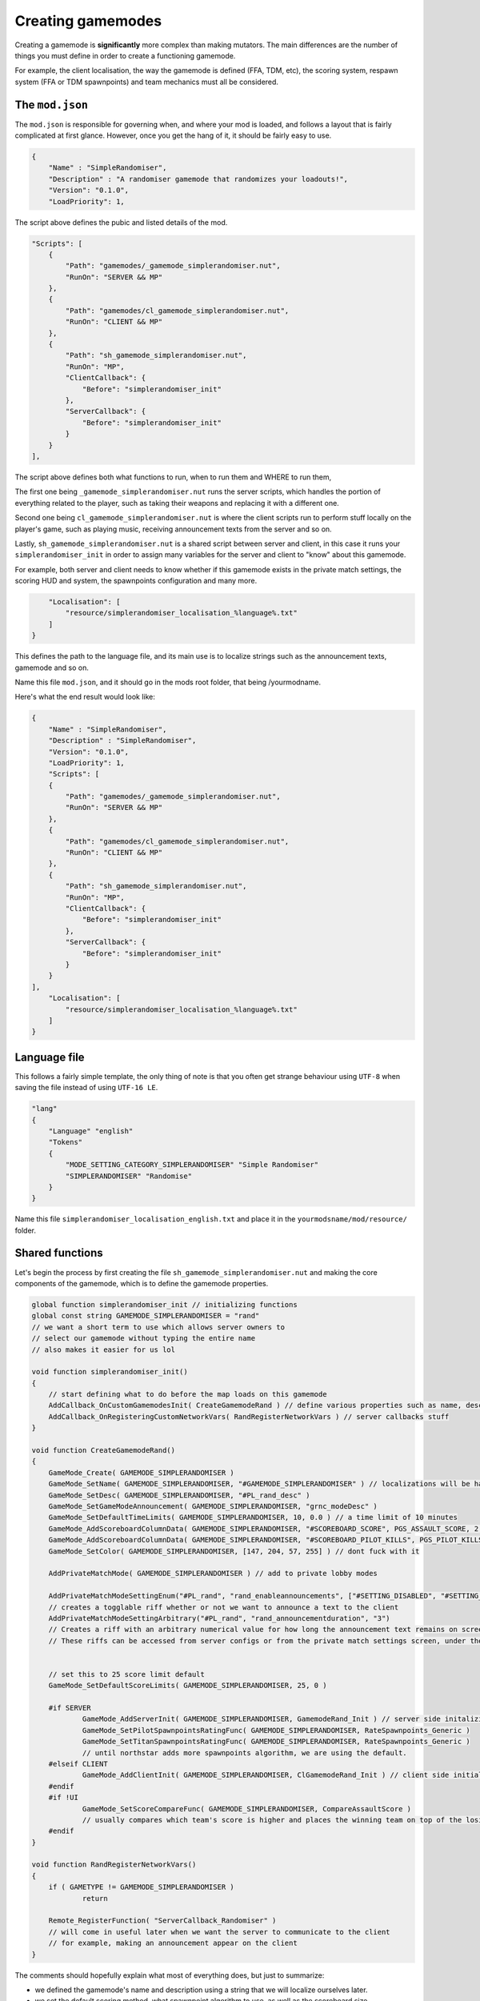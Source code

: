 Creating gamemodes
==================================

Creating a gamemode is **significantly** more complex than making mutators. The main differences are the number of things you must define in order to create a functioning gamemode.

For example, the client localisation, the way the gamemode is defined (FFA, TDM, etc), the scoring system, respawn system (FFA or TDM spawnpoints) and team mechanics must all be considered.

The ``mod.json``
----------------

The ``mod.json`` is responsible for governing when, and where your mod is loaded, and follows a layout that is fairly complicated at first glance.
However, once you get the hang of it, it should be fairly easy to use.

.. code-block:: json

    {
        "Name" : "SimpleRandomiser",
        "Description" : "A randomiser gamemode that randomizes your loadouts!",
        "Version": "0.1.0",
        "LoadPriority": 1,


The script above defines the pubic and listed details of the mod.

.. code-block:: json

    "Scripts": [
        {
            "Path": "gamemodes/_gamemode_simplerandomiser.nut",
	    "RunOn": "SERVER && MP"
        },
        {
            "Path": "gamemodes/cl_gamemode_simplerandomiser.nut",
            "RunOn": "CLIENT && MP"
        },
        {
            "Path": "sh_gamemode_simplerandomiser.nut",
            "RunOn": "MP",
            "ClientCallback": {
                "Before": "simplerandomiser_init"
            },
            "ServerCallback": {
                "Before": "simplerandomiser_init"
            }
        }
    ],

The script above defines both what functions to run, when to run them and WHERE to run them, 

The first one being ``_gamemode_simplerandomiser.nut`` runs the server scripts, which handles the portion of everything related to the player, such as taking their weapons and replacing it with a different one.

Second one being ``cl_gamemode_simplerandomiser.nut`` is where the client scripts run to perform stuff locally on the player's game, such as playing music, receiving announcement texts from the server and so on.

Lastly, ``sh_gamemode_simplerandomiser.nut`` is a shared script between server and client, in this case it runs your ``simplerandomiser_init`` in order to assign many variables for the server and client to "know" about this gamemode. 

For example, both server and client needs to know whether if this gamemode exists in the private match settings, the scoring HUD and system, the spawnpoints configuration and many more.



.. code-block:: json

        "Localisation": [
            "resource/simplerandomiser_localisation_%language%.txt"
        ]
    }

This defines the path to the language file, and its main use is to localize strings such as the announcement texts, gamemode and so on.

Name this file ``mod.json``, and it should go in the mods root folder, that being /yourmodname.

Here's what the end result would look like:

.. code-block:: json

    {
        "Name" : "SimpleRandomiser",
        "Description" : "SimpleRandomiser",
        "Version": "0.1.0",
        "LoadPriority": 1,
        "Scripts": [
        {
            "Path": "gamemodes/_gamemode_simplerandomiser.nut",
	    "RunOn": "SERVER && MP"
        },
        {
            "Path": "gamemodes/cl_gamemode_simplerandomiser.nut",
            "RunOn": "CLIENT && MP"
        },
        {
            "Path": "sh_gamemode_simplerandomiser.nut",
            "RunOn": "MP",
            "ClientCallback": {
                "Before": "simplerandomiser_init"
            },
            "ServerCallback": {
                "Before": "simplerandomiser_init"
            }
        }
    ],
        "Localisation": [
            "resource/simplerandomiser_localisation_%language%.txt"
        ]
    }

Language file
-------------
This follows a fairly simple template, the only thing of note is that you often get strange behaviour using ``UTF-8`` when saving the file instead of using ``UTF-16 LE``.

.. code-block::

    "lang"
    {
        "Language" "english"
        "Tokens"
        {
            "MODE_SETTING_CATEGORY_SIMPLERANDOMISER" "Simple Randomiser"
            "SIMPLERANDOMISER" "Randomise"
        }
    }

Name this file ``simplerandomiser_localisation_english.txt`` and place it in the ``yourmodsname/mod/resource/`` folder.

Shared functions
----------------
Let's begin the process by first creating the file ``sh_gamemode_simplerandomiser.nut`` and making the core components of the gamemode, which is to define the gamemode properties.

.. code-block::

    global function simplerandomiser_init // initializing functions
    global const string GAMEMODE_SIMPLERANDOMISER = "rand" 
    // we want a short term to use which allows server owners to 
    // select our gamemode without typing the entire name
    // also makes it easier for us lol
    
    void function simplerandomiser_init()
    {
        // start defining what to do before the map loads on this gamemode
	AddCallback_OnCustomGamemodesInit( CreateGamemodeRand ) // define various properties such as name, desc, so on
	AddCallback_OnRegisteringCustomNetworkVars( RandRegisterNetworkVars ) // server callbacks stuff
    }

    void function CreateGamemodeRand()
    {
	GameMode_Create( GAMEMODE_SIMPLERANDOMISER )
	GameMode_SetName( GAMEMODE_SIMPLERANDOMISER, "#GAMEMODE_SIMPLERANDOMISER" ) // localizations will be handled later
	GameMode_SetDesc( GAMEMODE_SIMPLERANDOMISER, "#PL_rand_desc" )
	GameMode_SetGameModeAnnouncement( GAMEMODE_SIMPLERANDOMISER, "grnc_modeDesc" )
	GameMode_SetDefaultTimeLimits( GAMEMODE_SIMPLERANDOMISER, 10, 0.0 ) // a time limit of 10 minutes
	GameMode_AddScoreboardColumnData( GAMEMODE_SIMPLERANDOMISER, "#SCOREBOARD_SCORE", PGS_ASSAULT_SCORE, 2 ) // dont fuck with it
	GameMode_AddScoreboardColumnData( GAMEMODE_SIMPLERANDOMISER, "#SCOREBOARD_PILOT_KILLS", PGS_PILOT_KILLS, 2 ) // dont fuck with it
	GameMode_SetColor( GAMEMODE_SIMPLERANDOMISER, [147, 204, 57, 255] ) // dont fuck with it

	AddPrivateMatchMode( GAMEMODE_SIMPLERANDOMISER ) // add to private lobby modes

	AddPrivateMatchModeSettingEnum("#PL_rand", "rand_enableannouncements", ["#SETTING_DISABLED", "#SETTING_ENABLED"], "1")
	// creates a togglable riff whether or not we want to announce a text to the client
	AddPrivateMatchModeSettingArbitrary("#PL_rand", "rand_announcementduration", "3")
	// Creates a riff with an arbitrary numerical value for how long the announcement text remains on screen
	// These riffs can be accessed from server configs or from the private match settings screen, under the "Simple Randomiser" category
        

	// set this to 25 score limit default
	GameMode_SetDefaultScoreLimits( GAMEMODE_SIMPLERANDOMISER, 25, 0 )

	#if SERVER
		GameMode_AddServerInit( GAMEMODE_SIMPLERANDOMISER, GamemodeRand_Init ) // server side initalizing function
		GameMode_SetPilotSpawnpointsRatingFunc( GAMEMODE_SIMPLERANDOMISER, RateSpawnpoints_Generic )
		GameMode_SetTitanSpawnpointsRatingFunc( GAMEMODE_SIMPLERANDOMISER, RateSpawnpoints_Generic )
                // until northstar adds more spawnpoints algorithm, we are using the default.
	#elseif CLIENT
		GameMode_AddClientInit( GAMEMODE_SIMPLERANDOMISER, ClGamemodeRand_Init ) // client side initializing function
	#endif
	#if !UI
		GameMode_SetScoreCompareFunc( GAMEMODE_SIMPLERANDOMISER, CompareAssaultScore ) 
                // usually compares which team's score is higher and places the winning team on top of the losing team in the scoreboard
	#endif
    }

    void function RandRegisterNetworkVars()
    {
	if ( GAMETYPE != GAMEMODE_SIMPLERANDOMISER )
		return

	Remote_RegisterFunction( "ServerCallback_Randomiser" )
        // will come in useful later when we want the server to communicate to the client
        // for example, making an announcement appear on the client
    }

The comments should hopefully explain what most of everything does, but just to summarize:

- we defined the gamemode's name and description using a string that we will localize ourselves later.
- we set the default scoring method, what spawnpoint algorithm to use, as well as the scoreboard size.
- we defined server callbacks, which we will use later on in the server scripts portion of this gamemode.

Now that we're done, name this file ``sh_gamemode_simplerandomiser.nut`` and place it in the ``yourmodsname/mod/scripts/vscripts/gamemodes`` folder.

Server-side function
--------------------
Now that we're down with defining the gamemode, its time to focus on the component on that makes the gamemode function in-game. For this, it will be mostly handled by the server scripts, so head into ``_gamemode_simplerandomiser.nut`` to begin writing the randomizing script.

.. code-block::
    
    global function GamemodeRand_Init
    
    void function GamemodeRand_Init()
    {
        #if SERVER
	SetLoadoutGracePeriodEnabled( false ) // prevent modifying loadouts with grace period
	SetWeaponDropsEnabled( false ) // prevents picking up weapons on the ground
        AddCallback_OnPlayerRespawned( GiveRandomGun )
        #endif
    }

As you may have noticed, checking if it is a server is a special case, so we use ``#if SERVER`` and ``#endif`` instead of the usual ``if(thing){stuff}``

Now that our initial function is created, we now have the game triggering `GiveRandomGun` when a player spawns, but we don't have any such function, so let's begin creating one. 

Firstly, we need to know what weapons we can equip. 
For this we define an array:

.. code-block::

    array<string> pilotWeapons = ["mp_weapon_alternator_smg",
                                  "mp_weapon_autopistol",
                                  "mp_weapon_car",
                                  "mp_weapon_dmr"]
    
Here we have defined an array with only 4 weapons in it, you can make this list however you like but remember to separate all but the last item with a ``,``

Randomise function
^^^^^^^^^^^^^^^^^^
As we already know its going to call the function ``GiveRandomGun`` when a player respawns, let's define that now.
First we strip any existing weapons:

.. code-block::

    void function GiveRandomGun(entity player)
    {
        foreach ( entity weapon in player.GetMainWeapons() )
            player.TakeWeaponNow( weapon.GetWeaponClassName() )

This iterates through each weapon (that being the primary, secondary and anti-titan weapons) and removes them individually. 

Then lets give them a new, random weapon by selecting a random item from our previous array:

.. code-block::

    player.GiveWeapon( pilotWeapons[ RandomInt( pilotWeapons.len() ) ] )

Now, remember the server callback that we defined earlier in ``sh_gamemode_simplerandomiser.nut``? Let's put that to use.
We are going to make it so the player receives an announcement whenever they have their weapons randomized.

.. code-block::

    // checks if the toggle option is set to enabled
    if ( GetCurrentPlaylistVarInt( "rand_enableannouncements", 1 ) == 1 )
        Remote_CallFunction_NonReplay( player, "ServerCallback_Randomiser" ) // call the function that will be used client-side
        
Overall, the server script should look like this.

.. code-block::

    global function GamemodeRand_Init
    
    void function GamemodeRand_Init()
    {
        #if SERVER
	SetLoadoutGracePeriodEnabled( false ) // prevent modifying loadouts with grace period
	SetWeaponDropsEnabled( false ) // prevents picking up weapons on the ground
        AddCallback_OnPlayerRespawned( GiveRandomGun )
        #endif
    }

    array<string> pilotWeapons = ["mp_weapon_alternator_smg",
                                  "mp_weapon_autopistol",
                                  "mp_weapon_car",
                                  "mp_weapon_dmr"]

    void function GiveRandomGun(entity player)
    {
        foreach ( entity weapon in player.GetMainWeapons() )
            player.TakeWeaponNow( weapon.GetWeaponClassName() )
         
        player.GiveWeapon( pilotWeapons[ RandomInt( pilotWeapons.len() ) ] )
        
        // checks if the toggle option is set to enabled
        if ( GetCurrentPlaylistVarInt( "rand_enableannouncements", 1 ) == 1 )
            Remote_CallFunction_NonReplay( player, "ServerCallback_Randomiser", GetCurrentPlaylistVarFloat( "rand_announcementduration", 3 ) ) // call the function that will be used client-side
    }

Name this file ``_gamemode_simplerandomiser.nut`` and place it in the ``yourmodsname/mod/scripts/vscripts/gamemodes`` folder as well.
Make sure to double check that all spellings are correct in your mod as everything is case-sensitive.

Client-side functions
------------------
Lastly, for your ``cl_gamemode_simplerandomiser.nut``, we are going to utilize the callback functions from earlier, as well as add some music to play during the gamemode.

.. code-block::
    
    global function ClGamemodeRand_Init
    global function ServerCallback_Randomiser
    
    void function ClGamemodeRand_Init()
    {
        RegisterLevelMusicForTeam( eMusicPieceID.LEVEL_INTRO, "music_mp_freeagents_intro", TEAM_IMC )
	RegisterLevelMusicForTeam( eMusicPieceID.LEVEL_INTRO, "music_mp_freeagents_intro", TEAM_MILITIA )

	RegisterLevelMusicForTeam( eMusicPieceID.LEVEL_WIN, "music_mp_freeagents_outro_win", TEAM_IMC )
	RegisterLevelMusicForTeam( eMusicPieceID.LEVEL_WIN, "music_mp_freeagents_outro_win", TEAM_MILITIA )

	RegisterLevelMusicForTeam( eMusicPieceID.LEVEL_DRAW, "music_mp_freeagents_outro_lose", TEAM_IMC )
	RegisterLevelMusicForTeam( eMusicPieceID.LEVEL_DRAW, "music_mp_freeagents_outro_lose", TEAM_MILITIA )

	RegisterLevelMusicForTeam( eMusicPieceID.LEVEL_LOSS, "music_mp_freeagents_outro_lose", TEAM_IMC )
	RegisterLevelMusicForTeam( eMusicPieceID.LEVEL_LOSS, "music_mp_freeagents_outro_lose", TEAM_MILITIA )

	RegisterLevelMusicForTeam( eMusicPieceID.LEVEL_THREE_MINUTE, "music_mp_freeagents_almostdone", TEAM_IMC )
	RegisterLevelMusicForTeam( eMusicPieceID.LEVEL_THREE_MINUTE, "music_mp_freeagents_almostdone", TEAM_MILITIA )

	RegisterLevelMusicForTeam( eMusicPieceID.LEVEL_LAST_MINUTE, "music_mp_freeagents_lastminute", TEAM_IMC )
	RegisterLevelMusicForTeam( eMusicPieceID.LEVEL_LAST_MINUTE, "music_mp_freeagents_lastminute", TEAM_MILITIA )
    }

    void function ServerCallback_Randomiser( float duration )
    {
        AnnouncementData announcement = Announcement_Create( "#RAND_RANDOMIZED" )
	Announcement_SetSubText( announcement, "#RAND_RANDOMIZED_DESC" )
	Announcement_SetTitleColor( announcement, <0,0,1> )
	Announcement_SetPurge( announcement, true )
	Announcement_SetPriority( announcement, 200 ) //Be higher priority than Titanfall ready indicator etc
	Announcement_SetSoundAlias( announcement, SFX_HUD_ANNOUNCE_QUICK )
	Announcement_SetDuration( announcement, duration )
	Announcement_SetStyle( announcement, ANNOUNCEMENT_STYLE_QUICK )
	AnnouncementFromClass( GetLocalViewPlayer(), announcement )
    }

What this script does is quite simple. It registers default music to play during the intro portion, when winning, drawing or losing, as well as the event when the timelimit reaches 3 minutes or 1 minute left.

Also, it also displays an announcement towards the player when they have their weapons randomized.

Localization
------------------
"So we're all done with the scripting stuff, right? That means we can finally run the gamemode itself!"

Technically, yes, you could. But it wouldn't look pretty. Remember all those strings with the # symbol in front of them? We have to localize them first so it displays correctly.

Hence, open your ``simplerandomiser_localisation_english.txt`` which is located in the ``yourmodsname/mod/resource/`` folder.

.. code-block:: json

    "lang"
    {
	"Language" "english"
	"Tokens"
	{
		"PL_rand" "Simple Randomiser" // displays in the lobby settings
                "rand_enableannouncements" "Toggle announcements" // describe the togglable setting
		"rand_announcementduration" "Announcement duration" // describe the numerical setting
		"PL_rand_lobby" "Simple Randomiser Lobby" // displays in lobby
		"PL_rand_desc" "Your weapons are randomised! Fight and win!" // displays in the description of the gamemode in the lobby
		"PL_rand_hint" "Your weapons are randomised! Fight and win!" // displays in the scoreboard of the gamemode ingame
		"PL_rand_abbr" "RAND"
		"GAMEMODE_TBAG" "Simple Randomiser" // displays in the loading screen
                "RAND_RANDOMIZED" "Weapons Randomized" // displays in the announcement text
                "RAND_RANDOMIZED_DESC" "Fight and win!" // displays below the announcement text, as a description
	}
    }

Alright, we're finally done! However, there's just one thing missing, which is to let the game know what maps are available for this gamemode to play on.

Maps
------------------
We will need to create a file called ``playlists_v2.txt`` and place it in ``yourmodsname/keyvalues`` folder.

Yes, you will need to create a folder called ``keyvalues`` which is separate from the ``mod`` folder that we placed all our scripts and localization inside.

Next, inside this ``playlists_v2.txt``, we will need to allow/disallow what maps can the gamemode be played on.

.. code-block:: text

    playlists
    {
	Gamemodes
	{
		rand
		{
			inherit defaults
			vars
			{
				name #PL_rand
				lobbytitle #PL_rand_lobby
				description #PL_rand_desc
				hint #PL_rand_hint
				abbreviation #PL_rand_abbr
				max_players 12
				max_teams 2
				classic_mp 1

				gamemode_score_hint #GAMEMODE_SCORE_HINT_TDM
			}
		}
    	}
        Playlists
	{
		rand
		{
			inherit defaults
			vars
			{
				name #PL_rand
				lobbytitle #PL_rand_lobby
				description #PL_rand_desc
				abbreviation #PL_rand_abbr
				image ps
				//mixtape_slot 7
				mixtape_timeout 120
				visible 0
			}
			gamemodes
			{
				rand
				{
				        maps
					{
					        mp_forwardbase_kodai 1
                                                mp_grave 1
                                                mp_homestead 1
                                                mp_thaw 1
                                                mp_black_water_canal 1
                                                mp_eden 1
                                                mp_drydock 1
                                                mp_crashsite3 1
                                                mp_complex3 1
                                                mp_angel_city 1
                                                mp_colony02 1
                                                mp_glitch 1
						mp_lf_stacks 1
						mp_lf_deck 1
						mp_lf_meadow 1
						mp_lf_traffic 1
						mp_lf_township 1
						mp_lf_uma 1
						mp_relic02 1
						mp_wargames 1
						mp_rise 1
                                                mp_coliseum 1
                                                mp_coliseum_column 1
					}
				}
			}
		}
        }
    }

There isn't much to say here except that we enabled this gamemode to played on all maps. So if this gamemode is set to auto-rotate maps in a server, it will go from one map to the next in order. You could disable certain maps by changing the ``1`` to a ``0``.

Another thing to note is that under the ``Playlists`` tab, there is an ``image`` slot. You could change the image that displays when selecting a gamemode in the private match lobby. You can find out what the keyvalues for the other images by checking out other gamemodes in ``Northstar.Custom/keyvalues/playlists_v2.txt``.

Closing words
------------------
And that should be all you need in order to create a gamemode. Thanks for reading all the way to this point, and I hope you have learnt a thing or two.

If you ever have a question or two, feel free to head into the Northstar Discord and ask about in #modding-chat.

- Revised by ``x3Karma#6984``
